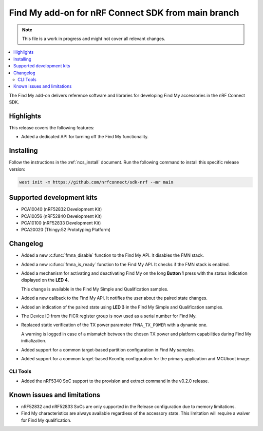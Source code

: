 .. _find_my_release_notes_latest:

.. TODO: Change "latest" in above tag to specific version, e.g. 160

.. TODO: Change "from main branch" to specific version, e.g. v1.6.0

Find My add-on for nRF Connect SDK from main branch
###################################################

.. TODO: Remove following note
.. note::
   This file is a work in progress and might not cover all relevant changes.

.. contents::
   :local:
   :depth: 2

The Find My add-on delivers reference software and libraries for developing Find My accessories in the nRF Connect SDK.

Highlights
**********

This release covers the following features:

* Added a dedicated API for turning off the Find My functionality.

.. TODO: Uncomment following section and change version numbers
  Release tag
  ***********

  The release tag for the Find My add-on for nRF Connect SDK repository is **v0.0.0**.
  This release is compatible with nRF Connect SDK **v0.0.0** tag.

Installing
**********

Follow the instructions in the :ref:`ncs_install` document.
Run the following command to install this specific release version:

.. TODO: Change main to specific version, e.g. v1.6.0
.. code-block:: console

    west init -m https://github.com/nrfconnect/sdk-nrf --mr main

Supported development kits
**************************

* PCA10040 (nRF52832 Development Kit)
* PCA10056 (nRF52840 Development Kit)
* PCA10100 (nRF52833 Development Kit)
* PCA20020 (Thingy:52 Prototyping Platform)

.. TODO: If you adding new kit to this list, add it also to the release-notes-latest.rst.tmpl

Changelog
*********

* Added a new :c:func:`fmna_disable` function to the Find My API. It disables the FMN stack.
* Added a new :c:func:`fmna_is_ready` function to the Find My API. It checks if the FMN stack is enabled.
* Added a mechanism for activating and deactivating Find My on the long **Button 1** press with the status indication displayed on the **LED 4**.

  This change is available in the Find My Simple and Qualification samples.
* Added a new callback to the Find My API. It notifies the user about the paired state changes.
* Added an indication of the paired state using **LED 3** in the Find My Simple and Qualification samples.
* The Device ID from the FICR register group is now used as a serial number for Find My.
* Replaced static verification of the TX power parameter ``FMNA_TX_POWER`` with a dynamic one.

  A warning is logged in case of a mismatch between the chosen TX power and platform capabilities during Find My initialization.
* Added support for a common target-based partition configuration in Find My samples.
* Added support for a common target-based Kconfig configuration for the primary application and MCUboot image.

CLI Tools
=========

* Added the nRF5340 SoC support to the provision and extract command in the v0.2.0 release.

Known issues and limitations
****************************

* nRF52832 and nRF52833 SoCs are only supported in the Release configuration due to memory limitations.
* Find My characteristics are always available regardless of the accessory state.
  This limitation will require a waiver for Find My qualification.

.. TODO:
  1. Before the release, make sure that all TODO items in the 'release-notes-latest.rst' file are fulfilled and deleted.
  2. Change ending of the 'release-notes-latest.rst' file name to an actual version, e.g. 'release-notes-1.6.0.rst'.
  3. After the release, copy the 'release-notes-latest.rst.tmpl' file to the 'release-notes-latest.rst'.
